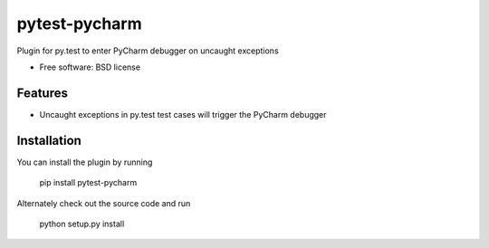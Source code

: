 ===============================
pytest-pycharm
===============================


Plugin for py.test to enter PyCharm debugger on uncaught exceptions

* Free software: BSD license

Features
--------

* Uncaught exceptions in py.test test cases will trigger the PyCharm debugger


Installation
------------

You can install the plugin by running

    pip install pytest-pycharm

Alternately check out the source code and run

    python setup.py install




